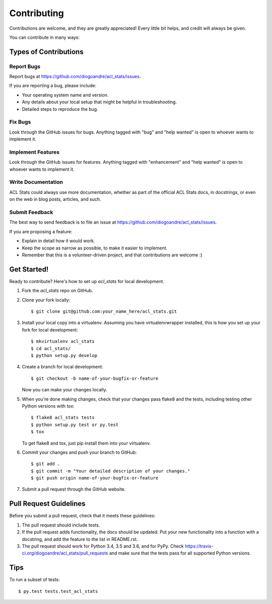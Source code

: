 .. highlight:: shell

============
Contributing
============

Contributions are welcome, and they are greatly appreciated! Every little bit
helps, and credit will always be given.

You can contribute in many ways:

Types of Contributions
----------------------

Report Bugs
~~~~~~~~~~~

Report bugs at https://github.com/diogoandre/acl_stats/issues.

If you are reporting a bug, please include:

* Your operating system name and version.
* Any details about your local setup that might be helpful in troubleshooting.
* Detailed steps to reproduce the bug.

Fix Bugs
~~~~~~~~

Look through the GitHub issues for bugs. Anything tagged with "bug" and "help
wanted" is open to whoever wants to implement it.

Implement Features
~~~~~~~~~~~~~~~~~~

Look through the GitHub issues for features. Anything tagged with "enhancement"
and "help wanted" is open to whoever wants to implement it.

Write Documentation
~~~~~~~~~~~~~~~~~~~

ACL Stats could always use more documentation, whether as part of the
official ACL Stats docs, in docstrings, or even on the web in blog posts,
articles, and such.

Submit Feedback
~~~~~~~~~~~~~~~

The best way to send feedback is to file an issue at https://github.com/diogoandre/acl_stats/issues.

If you are proposing a feature:

* Explain in detail how it would work.
* Keep the scope as narrow as possible, to make it easier to implement.
* Remember that this is a volunteer-driven project, and that contributions
  are welcome :)

Get Started!
------------

Ready to contribute? Here's how to set up `acl_stats` for local development.

1. Fork the `acl_stats` repo on GitHub.
2. Clone your fork locally::

    $ git clone git@github.com:your_name_here/acl_stats.git

3. Install your local copy into a virtualenv. Assuming you have virtualenvwrapper installed, this is how you set up your fork for local development::

    $ mkvirtualenv acl_stats
    $ cd acl_stats/
    $ python setup.py develop

4. Create a branch for local development::

    $ git checkout -b name-of-your-bugfix-or-feature

   Now you can make your changes locally.

5. When you're done making changes, check that your changes pass flake8 and the
   tests, including testing other Python versions with tox::

    $ flake8 acl_stats tests
    $ python setup.py test or py.test
    $ tox

   To get flake8 and tox, just pip install them into your virtualenv.

6. Commit your changes and push your branch to GitHub::

    $ git add .
    $ git commit -m "Your detailed description of your changes."
    $ git push origin name-of-your-bugfix-or-feature

7. Submit a pull request through the GitHub website.

Pull Request Guidelines
-----------------------

Before you submit a pull request, check that it meets these guidelines:

1. The pull request should include tests.
2. If the pull request adds functionality, the docs should be updated. Put
   your new functionality into a function with a docstring, and add the
   feature to the list in README.rst.
3. The pull request should work for Python 3.4, 3.5 and 3.6, and for PyPy. Check
   https://travis-ci.org/diogoandre/acl_stats/pull_requests
   and make sure that the tests pass for all supported Python versions.

Tips
----

To run a subset of tests::

$ py.test tests.test_acl_stats
